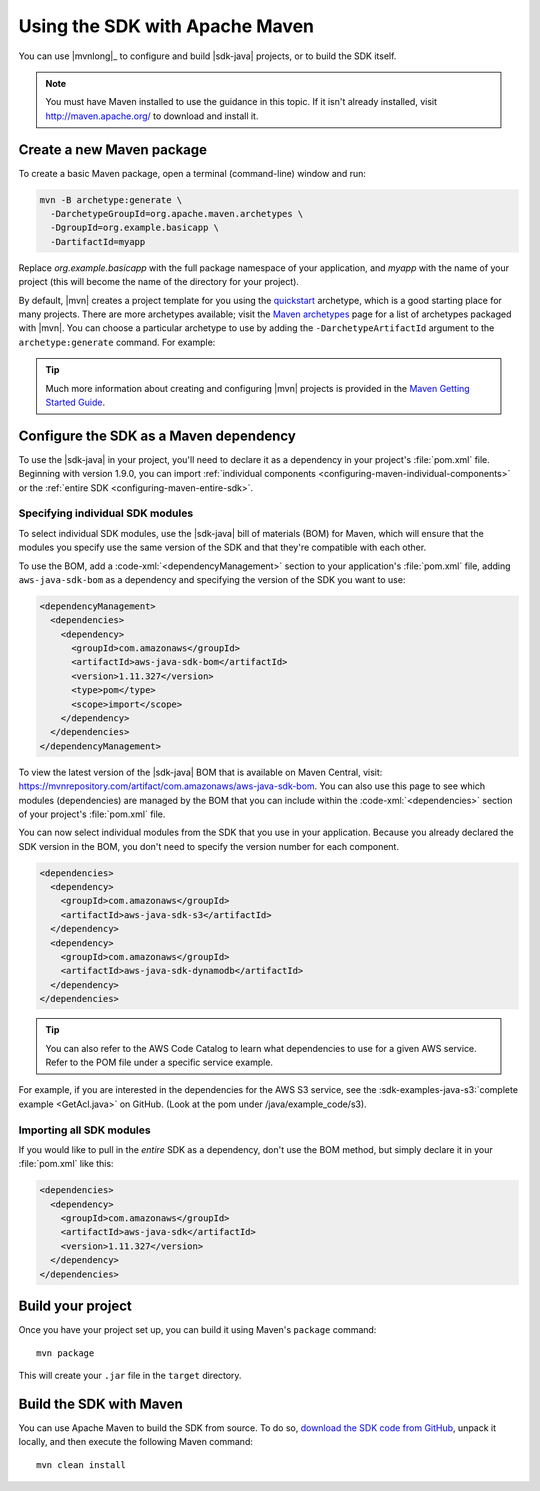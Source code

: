 .. Copyright 2010-2018 Amazon.com, Inc. or its affiliates. All Rights Reserved.

   This work is licensed under a Creative Commons Attribution-NonCommercial-ShareAlike 4.0
   International License (the "License"). You may not use this file except in compliance with the
   License. A copy of the License is located at http://creativecommons.org/licenses/by-nc-sa/4.0/.

   This file is distributed on an "AS IS" BASIS, WITHOUT WARRANTIES OR CONDITIONS OF ANY KIND,
   either express or implied. See the License for the specific language governing permissions and
   limitations under the License.

###############################
Using the SDK with Apache Maven
###############################

You can use |mvnlong|_ to configure and build |sdk-java| projects, or to build the SDK itself.

.. note:: You must have Maven installed to use the guidance in this topic. If it isn't already
   installed, visit http://maven.apache.org/ to download and install it.


Create a new Maven package
==========================

To create a basic Maven package, open a terminal (command-line) window and run:

.. code-block:: sh

   mvn -B archetype:generate \
     -DarchetypeGroupId=org.apache.maven.archetypes \
     -DgroupId=org.example.basicapp \
     -DartifactId=myapp

Replace *org.example.basicapp* with the full package namespace of your application, and *myapp* with
the name of your project (this will become the name of the directory for your project).

By default, |mvn| creates a project template for you using the `quickstart
<http://maven.apache.org/archetypes/maven-archetype-quickstart/>`_ archetype, which is a good
starting place for many projects. There are more archetypes available; visit the `Maven archetypes
<https://maven.apache.org/archetypes/index.html>`_ page for a list of archetypes packaged with
|mvn|. You can choose a particular archetype to use by adding the ``-DarchetypeArtifactId`` argument
to the ``archetype:generate`` command. For example:

.. code-block:: sh
   :emphasize-lines: 3

   mvn archetype:generate \
     -DarchetypeGroupId=org.apache.maven.archetypes \
     -DarchetypeArtifactId=maven-archetype-webapp \
     -DgroupId=org.example.webapp \
     -DartifactId=mywebapp

.. tip:: Much more information about creating and configuring |mvn| projects is provided in the
   `Maven Getting Started Guide <https://maven.apache.org/guides/getting-started/>`_.


.. _configuring-maven:

Configure the SDK as a Maven dependency
=======================================

To use the |sdk-java| in your project, you'll need to declare it as a dependency in your project's
:file:`pom.xml` file. Beginning with version 1.9.0, you can import :ref:`individual components
<configuring-maven-individual-components>` or the :ref:`entire SDK <configuring-maven-entire-sdk>`.

.. _configuring-maven-individual-components:

Specifying individual SDK modules
---------------------------------

To select individual SDK modules, use the |sdk-java| bill of materials (BOM) for Maven, which will
ensure that the modules you specify use the same version of the SDK and that they're compatible with
each other.

To use the BOM, add a :code-xml:`<dependencyManagement>` section to your application's
:file:`pom.xml` file, adding ``aws-java-sdk-bom`` as a dependency and specifying the version of the
SDK you want to use:

.. code-block:: xml

    <dependencyManagement>
      <dependencies>
        <dependency>
          <groupId>com.amazonaws</groupId>
          <artifactId>aws-java-sdk-bom</artifactId>
          <version>1.11.327</version>
          <type>pom</type>
          <scope>import</scope>
        </dependency>
      </dependencies>
    </dependencyManagement>

To view the latest version of the |sdk-java| BOM that is available on Maven Central, visit:
https://mvnrepository.com/artifact/com.amazonaws/aws-java-sdk-bom. You can also use this page to see
which modules (dependencies) are managed by the BOM that you can include within the
:code-xml:`<dependencies>` section of your project's :file:`pom.xml` file.

You can now select individual modules from the SDK that you use in your application. Because you
already declared the SDK version in the BOM, you don't need to specify the version number for each
component.

.. code-block:: xml

    <dependencies>
      <dependency>
        <groupId>com.amazonaws</groupId>
        <artifactId>aws-java-sdk-s3</artifactId>
      </dependency>
      <dependency>
        <groupId>com.amazonaws</groupId>
        <artifactId>aws-java-sdk-dynamodb</artifactId>
      </dependency>
    </dependencies>

.. tip:: You can also refer to the AWS Code Catalog to learn what dependencies to use for a given AWS service. Refer to the POM file under a specific service example.
For example, if you are interested in the dependencies for the AWS S3 service, see the :sdk-examples-java-s3:`complete example <GetAcl.java>` on GitHub. (Look at the pom under /java/example_code/s3).

.. _configuring-maven-entire-sdk:

Importing all SDK modules
-------------------------

If you would like to pull in the *entire* SDK as a dependency, don't use the BOM method, but simply
declare it in your :file:`pom.xml` like this:

.. code-block:: xml

  <dependencies>
    <dependency>
      <groupId>com.amazonaws</groupId>
      <artifactId>aws-java-sdk</artifactId>
      <version>1.11.327</version>
    </dependency>
  </dependencies>


Build your project
==================

Once you have your project set up, you can build it using Maven's ``package`` command::

 mvn package

This will create your ``.jar`` file in the ``target`` directory.


.. _building-with-maven:

Build the SDK with Maven
========================

You can use Apache Maven to build the SDK from source. To do so, `download the SDK code from
GitHub <https://github.com/aws/aws-sdk-java>`_, unpack it locally, and then execute the following
Maven command::

 mvn clean install
